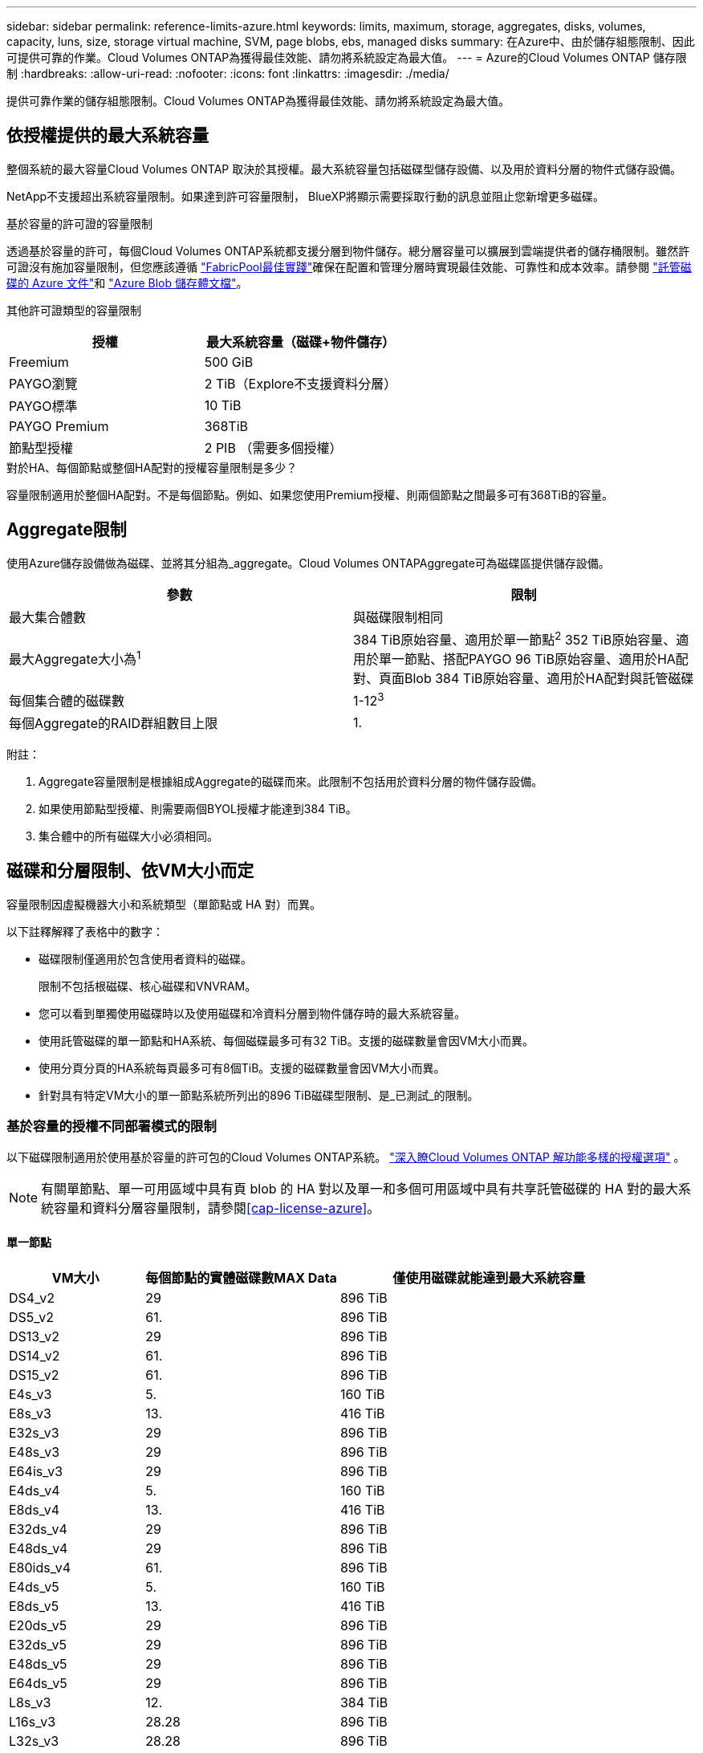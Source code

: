 ---
sidebar: sidebar 
permalink: reference-limits-azure.html 
keywords: limits, maximum, storage, aggregates, disks, volumes, capacity, luns, size, storage virtual machine, SVM, page blobs, ebs, managed disks 
summary: 在Azure中、由於儲存組態限制、因此可提供可靠的作業。Cloud Volumes ONTAP為獲得最佳效能、請勿將系統設定為最大值。 
---
= Azure的Cloud Volumes ONTAP 儲存限制
:hardbreaks:
:allow-uri-read: 
:nofooter: 
:icons: font
:linkattrs: 
:imagesdir: ./media/


[role="lead"]
提供可靠作業的儲存組態限制。Cloud Volumes ONTAP為獲得最佳效能、請勿將系統設定為最大值。



== 依授權提供的最大系統容量

整個系統的最大容量Cloud Volumes ONTAP 取決於其授權。最大系統容量包括磁碟型儲存設備、以及用於資料分層的物件式儲存設備。

NetApp不支援超出系統容量限制。如果達到許可容量限制， BlueXP將顯示需要採取行動的訊息並阻止您新增更多磁碟。

.基於容量的許可證的容量限制
透過基於容量的許可，每個Cloud Volumes ONTAP系統都支援分層到物件儲存。總分層容量可以擴展到雲端提供者的儲存桶限制。雖然許可證沒有施加容量限制，但您應該遵循 https://www.netapp.com/pdf.html?item=/media/17239-tr-4598.pdf["FabricPool最佳實踐"^]確保在配置和管理分層時實現最佳效能、可靠性和成本效率。請參閱 https://learn.microsoft.com/en-us/azure/storage/common/scalability-targets-standard-account["託管磁碟的 Azure 文件"^]和 https://learn.microsoft.com/en-us/azure/storage/blobs/scalability-targets["Azure Blob 儲存體文檔"^]。

其他許可證類型的容量限制::


[cols="25,75"]
|===
| 授權 | 最大系統容量（磁碟+物件儲存） 


| Freemium | 500 GiB 


| PAYGO瀏覽 | 2 TiB（Explore不支援資料分層） 


| PAYGO標準 | 10 TiB 


| PAYGO Premium | 368TiB 


| 節點型授權 | 2 PIB （需要多個授權） 
|===
.對於HA、每個節點或整個HA配對的授權容量限制是多少？
容量限制適用於整個HA配對。不是每個節點。例如、如果您使用Premium授權、則兩個節點之間最多可有368TiB的容量。



== Aggregate限制

使用Azure儲存設備做為磁碟、並將其分組為_aggregate。Cloud Volumes ONTAPAggregate可為磁碟區提供儲存設備。

[cols="2*"]
|===
| 參數 | 限制 


| 最大集合體數 | 與磁碟限制相同 


| 最大Aggregate大小為^1^ | 384 TiB原始容量、適用於單一節點^2^ 352 TiB原始容量、適用於單一節點、搭配PAYGO 96 TiB原始容量、適用於HA配對、頁面Blob 384 TiB原始容量、適用於HA配對與託管磁碟 


| 每個集合體的磁碟數 | 1-12^3^ 


| 每個Aggregate的RAID群組數目上限 | 1. 
|===
附註：

. Aggregate容量限制是根據組成Aggregate的磁碟而來。此限制不包括用於資料分層的物件儲存設備。
. 如果使用節點型授權、則需要兩個BYOL授權才能達到384 TiB。
. 集合體中的所有磁碟大小必須相同。




== 磁碟和分層限制、依VM大小而定

容量限制因虛擬機器大小和系統類型（單節點或 HA 對）而異。

以下註釋解釋了表格中的數字：

* 磁碟限制僅適用於包含使用者資料的磁碟。
+
限制不包括根磁碟、核心磁碟和VNVRAM。

* 您可以看到單獨使用磁碟時以及使用磁碟和冷資料分層到物件儲存時的最大系統容量。
* 使用託管磁碟的單一節點和HA系統、每個磁碟最多可有32 TiB。支援的磁碟數量會因VM大小而異。
* 使用分頁分頁的HA系統每頁最多可有8個TiB。支援的磁碟數量會因VM大小而異。
* 針對具有特定VM大小的單一節點系統所列出的896 TiB磁碟型限制、是_已測試_的限制。




=== 基於容量的授權不同部署模式的限制

以下磁碟限制適用於使用基於容量的許可包的Cloud Volumes ONTAP系統。 https://docs.netapp.com/us-en/bluexp-cloud-volumes-ontap/concept-licensing.html["深入瞭Cloud Volumes ONTAP 解功能多樣的授權選項"^] 。


NOTE: 有關單節點、單一可用區域中具有頁 blob 的 HA 對以及單一和多個可用區域中具有共享託管磁碟的 HA 對的最大系統容量和資料分層容量限制，請參閱<<cap-license-azure>>。



==== 單一節點

[cols="14,20,31"]
|===
| VM大小 | 每個節點的實體磁碟數MAX Data | 僅使用磁碟就能達到最大系統容量 


| DS4_v2 | 29 | 896 TiB 


| DS5_v2 | 61. | 896 TiB 


| DS13_v2 | 29 | 896 TiB 


| DS14_v2 | 61. | 896 TiB 


| DS15_v2 | 61. | 896 TiB 


| E4s_v3 | 5. | 160 TiB 


| E8s_v3 | 13. | 416 TiB 


| E32s_v3 | 29 | 896 TiB 


| E48s_v3 | 29 | 896 TiB 


| E64is_v3 | 29 | 896 TiB 


| E4ds_v4 | 5. | 160 TiB 


| E8ds_v4 | 13. | 416 TiB 


| E32ds_v4 | 29 | 896 TiB 


| E48ds_v4 | 29 | 896 TiB 


| E80ids_v4 | 61. | 896 TiB 


| E4ds_v5 | 5. | 160 TiB 


| E8ds_v5 | 13. | 416 TiB 


| E20ds_v5 | 29 | 896 TiB 


| E32ds_v5 | 29 | 896 TiB 


| E48ds_v5 | 29 | 896 TiB 


| E64ds_v5 | 29 | 896 TiB 


| L8s_v3 | 12. | 384 TiB 


| L16s_v3 | 28.28 | 896 TiB 


| L32s_v3 | 28.28 | 896 TiB 


| L48s_v3 | 28.28 | 896 TiB 


| L64s_v3 | 28.28 | 896 TiB 
|===


==== HA會在單一可用度區域中配對、並提供分頁區

[cols="14,20,31"]
|===
| VM大小 | HA配對的實體磁碟MAX Data | 僅使用磁碟就能達到最大系統容量 


| DS4_v2 | 29 | 232TiB 


| DS5_v2 | 61. | 488TiB 


| DS13_v2 | 29 | 232TiB 


| DS14_v2 | 61. | 488TiB 


| DS15_v2 | 61. | 488TiB 


| E8s_v3 | 13. | 104 TiB 


| E48s_v3 | 29 | 232TiB 


| E8ds_v4 | 13. | 104 TiB 


| E32ds_v4 | 29 | 232TiB 


| E48ds_v4 | 29 | 232TiB 


| E80ids_v4 | 61. | 488TiB 
|===


==== HA會在單一可用度區域中與共享的託管磁碟配對

[cols="14,20,31"]
|===
| VM大小 | HA配對的實體磁碟MAX Data | 僅使用磁碟就能達到最大系統容量 


| E8ds_v4 | 12. | 384 TiB 


| E32ds_v4 | 28.28 | 896 TiB 


| E48ds_v4 | 28.28 | 896 TiB 


| E80ids_v4 | 28.28 | 896 TiB 


| E8ds_v5 | 12. | 384 TiB 


| E20ds_v5 | 28.28 | 896 TiB 


| E32ds_v5 | 28.28 | 896 TiB 


| E48ds_v5 | 28.28 | 896 TiB 


| E64ds_v5 | 28.28 | 896 TiB 


| L16s_v3 | 28.28 | 896 TiB 


| L32s_v3 | 28.28 | 896 TiB 


| L48s_v3 | 28.28 | 896 TiB 


| L64s_v3 | 28.28 | 896 TiB 
|===


==== HA會與共享的託管磁碟配對在多個可用性區域中

[cols="14,20,31"]
|===
| VM大小 | HA配對的實體磁碟MAX Data | 僅使用磁碟就能達到最大系統容量 


| E8ds_v4 | 12. | 384 TiB 


| E32ds_v4 | 28.28 | 896 TiB 


| E48ds_v4 | 28.28 | 896 TiB 


| E80ids_v4 | 28.28 | 896 TiB 


| E8ds_v5 | 12. | 384 TiB 


| E20ds_v5 | 28.28 | 896 TiB 


| E32ds_v5 | 28.28 | 896 TiB 


| E48ds_v5 | 28.28 | 896 TiB 


| E64ds_v5 | 28.28 | 896 TiB 


| L16s_v3 | 28.28 | 896 TiB 


| L32s_v3 | 28.28 | 896 TiB 


| L48s_v3 | 28.28 | 896 TiB 


| L64s_v3 | 28.28 | 896 TiB 
|===


=== 基於節點的授權的不同部署模式的限制

以下磁碟限制適用於使用基於節點的許可的Cloud Volumes ONTAP系統。基於節點的許可是上一代模型，可讓您按節點許可Cloud Volumes ONTAP 。現有客戶仍可獲得基於節點的授權。

您可以為Cloud Volumes ONTAP BYOL 單節點或 HA 對系統購買多個基於節點的許可證，以分配超過 368 TiB 的容量，最高可達經過測試和支援的最大系統容量限制 2 PiB。請注意，磁碟限制可能會阻止您僅使用磁碟就達到容量限制。您可以透過以下方式超越磁碟限制 https://docs.netapp.com/us-en/bluexp-cloud-volumes-ontap/concept-data-tiering.html["將非作用中資料分層至物件儲存設備"^]。 https://docs.netapp.com/us-en/bluexp-cloud-volumes-ontap/task-manage-node-licenses.html["瞭解如何將額外的系統授權新增Cloud Volumes ONTAP 至功能完善"^] 。  Cloud Volumes ONTAP支援的最大測試和支援系統容量為 2 PiB，超過 2 PiB 限制將導致系統配置不受支援。



==== 單一節點

單一節點有兩種節點型授權選項：PAYGO Premium和BYOL。

.單一節點搭配PAYGO Premium
[%collapsible]
====
[cols="14,20,31,33"]
|===
| VM大小 | 每個節點的實體磁碟數MAX Data | 僅使用磁碟就能達到最大系統容量 | 利用磁碟和資料分層來最大化系統容量 


| DS5_v2 | 61. | 368TiB | 368TiB 


| DS14_v2 | 61. | 368TiB | 368TiB 


| DS15_v2 | 61. | 368TiB | 368TiB 


| E32s_v3 | 29 | 368TiB | 368TiB 


| E48s_v3 | 29 | 368TiB | 368TiB 


| E64is_v3 | 29 | 368TiB | 368TiB 


| E32ds_v4 | 29 | 368TiB | 368TiB 


| E48ds_v4 | 29 | 368TiB | 368TiB 


| E80ids_v4 | 61. | 368TiB | 368TiB 


| E20ds_v5 | 29 | 896 TiB | 2 PIB 


| E32ds_v5 | 29 | 896 TiB | 2 PIB 


| E48ds_v5 | 29 | 896 TiB | 2 PIB 


| E64ds_v5 | 29 | 896 TiB | 2 PIB 
|===
====
.單一節點搭配BYOL
[%collapsible]
====
[cols="10,18,18,18,18,18"]
|===
| VM大小 | 每個節點的實體磁碟數MAX Data 2+| 單一授權即可達到最大系統容量 2+| 最多可容納多個授權的系統容量 


2+|  | *單獨磁碟* | *磁碟+資料分層* | *單獨磁碟* | *磁碟+資料分層* 


| DS4_v2 | 29 | 368TiB | 368TiB | 896 TiB | 2 PIB 


| DS5_v2 | 61. | 368TiB | 368TiB | 896 TiB | 2 PIB 


| DS13_v2 | 29 | 368TiB | 368TiB | 896 TiB | 2 PIB 


| DS14_v2 | 61. | 368TiB | 368TiB | 896 TiB | 2 PIB 


| DS15_v2 | 61. | 368TiB | 368TiB | 896 TiB | 2 PIB 


| L8s_v2 | 13. | 368TiB | 368TiB | 416 TiB | 2 PIB 


| E4s_v3 | 5. | 160 TiB | 368TiB | 160 TiB | 2 PIB 


| E8s_v3 | 13. | 368TiB | 368TiB | 416 TiB | 2 PIB 


| E32s_v3 | 29 | 368TiB | 368TiB | 896 TiB | 2 PIB 


| E48s_v3 | 29 | 368TiB | 368TiB | 896 TiB | 2 PIB 


| E64is_v3 | 29 | 368TiB | 368TiB | 896 TiB | 2 PIB 


| E4ds_v4 | 5. | 160 TiB | 368TiB | 160 TiB | 2 PIB 


| E8ds_v4 | 13. | 368TiB | 368TiB | 416 TiB | 2 PIB 


| E32ds_v4 | 29 | 368TiB | 368TiB | 896 TiB | 2 PIB 


| E48ds_v4 | 29 | 368TiB | 368TiB | 896 TiB | 2 PIB 


| E80ids_v4 | 61. | 368TiB | 368TiB | 896 TiB | 2 PIB 


| E4ds_v5 | 5. | 160 TiB | 368TiB | 160 TiB | 2 PIB 


| E8ds_v5 | 13. | 368TiB | 368TiB | 416 TiB | 2 PIB 


| E20ds_v5 | 29 | 368TiB | 368TiB | 896 TiB | 2 PIB 


| E32ds_v5 | 29 | 368TiB | 368TiB | 896 TiB | 2 PIB 


| E48ds_v5 | 29 | 368TiB | 368TiB | 896 TiB | 2 PIB 


| E64ds_v5 | 29 | 368TiB | 368TiB | 896 TiB | 2 PIB 
|===
====


==== HA 配對

HA配對有兩種組態類型：頁面blob和多個可用度區域。每個組態都有兩個節點型授權選項：PAYGO Premium和BYOL。

.PAYGO Premium：HA在單一可用度區域與分頁區配對
[%collapsible]
====
[cols="14,20,31,33"]
|===
| VM大小 | HA配對的實體磁碟MAX Data | 僅使用磁碟就能達到最大系統容量 | 利用磁碟和資料分層來最大化系統容量 


| DS5_v2 | 61. | 368TiB | 368TiB 


| DS14_v2 | 61. | 368TiB | 368TiB 


| DS15_v2 | 61. | 368TiB | 368TiB 


| E8s_v3 | 13. | 104 TiB | 368TiB 


| E48s_v3 | 29 | 232TiB | 368TiB 


| E32ds_v4 | 29 | 232TiB | 368TiB 


| E48ds_v4 | 29 | 232TiB | 368TiB 


| E80ids_v4 | 61. | 368TiB | 368TiB 
|===
====
.PAYGO Premium：HA可與共享的託管磁碟配對多個可用區域組態
[%collapsible]
====
[cols="14,20,31,33"]
|===
| VM大小 | HA配對的實體磁碟MAX Data | 僅使用磁碟就能達到最大系統容量 | 利用磁碟和資料分層來最大化系統容量 


| E32ds_v4 | 28.28 | 368TiB | 368TiB 


| E48ds_v4 | 28.28 | 368TiB | 368TiB 


| E80ids_v4 | 28.28 | 368TiB | 368TiB 


| E20ds_v5 | 28.28 | 896 TiB | 2 PIB 


| E32ds_v5 | 28.28 | 896 TiB | 2 PIB 


| E48ds_v5 | 28.28 | 896 TiB | 2 PIB 


| E64ds_v5 | 28.28 | 896 TiB | 2 PIB 
|===
====
.BYOL：單一可用度區域中的HA配對與分頁區配對
[%collapsible]
====
[cols="10,18,18,18,18,18"]
|===
| VM大小 | HA配對的實體磁碟MAX Data 2+| 單一授權即可達到最大系統容量 2+| 最多可容納多個授權的系統容量 


2+|  | *單獨磁碟* | *磁碟+資料分層* | *單獨磁碟* | *磁碟+資料分層* 


| DS4_v2 | 29 | 232TiB | 368TiB | 232TiB | 2 PIB 


| DS5_v2 | 61. | 368TiB | 368TiB | 488TiB | 2 PIB 


| DS13_v2 | 29 | 232TiB | 368TiB | 232TiB | 2 PIB 


| DS14_v2 | 61. | 368TiB | 368TiB | 488TiB | 2 PIB 


| DS15_v2 | 61. | 368TiB | 368TiB | 488TiB | 2 PIB 


| E8s_v3 | 13. | 104 TiB | 368TiB | 104 TiB | 2 PIB 


| E48s_v3 | 29 | 232TiB | 368TiB | 232TiB | 2 PIB 


| E8ds_v4 | 13. | 104 TiB | 368TiB | 104 TiB | 2 PIB 


| E32ds_v4 | 29 | 232TiB | 368TiB | 232TiB | 2 PIB 


| E48ds_v4 | 29 | 232TiB | 368TiB | 232TiB | 2 PIB 


| E80ids_v4 | 61. | 368TiB | 368TiB | 488TiB | 2 PIB 
|===
====
.BYOL：HA與共享的託管磁碟配對使用多個可用區域組態
[%collapsible]
====
[cols="10,18,18,18,18,18"]
|===
| VM大小 | HA配對的實體磁碟MAX Data 2+| 單一授權即可達到最大系統容量 2+| 最多可容納多個授權的系統容量 


2+|  | *單獨磁碟* | *磁碟+資料分層* | *單獨磁碟* | *磁碟+資料分層* 


| E8ds_v4 | 12. | 368TiB | 368TiB | 368TiB | 2 PIB 


| E32ds_v4 | 28.28 | 368TiB | 368TiB | 368TiB | 2 PIB 


| E48ds_v4 | 28.28 | 368TiB | 368TiB | 368TiB | 2 PIB 


| E80ids_v4 | 28.28 | 368TiB | 368TiB | 368TiB | 2 PIB 


| E8ds_v5 | 12. | 368TiB | 368TiB | 368TiB | 2 PIB 


| E20ds_v5 | 28.28 | 368TiB | 368TiB | 368TiB | 2 PIB 


| E32ds_v5 | 28.28 | 368TiB | 368TiB | 368TiB | 2 PIB 


| E48ds_v5 | 28.28 | 368TiB | 368TiB | 368TiB | 2 PIB 


| E64ds_v5 | 28.28 | 368TiB | 368TiB | 368TiB | 2 PIB 
|===
====


== 儲存VM限制

有些組態可讓您建立更多的儲存VM（SVM）以Cloud Volumes ONTAP 供支援。

這些都是經過測試的極限。不支援設定更多儲存虛擬機器。

https://docs.netapp.com/us-en/bluexp-cloud-volumes-ontap/task-managing-svms-azure.html["瞭解如何建立額外的儲存VM"^]。

[cols="2*"]
|===
| 授權類型 | 儲存VM限制 


| * Freemium *  a| 
總共24個儲存VM、共1、2、^



| *容量型PAYGO或BYOL*^3^  a| 
總共24個儲存VM、共1、2、^



| *節點型BYOL*^4^  a| 
總共24個儲存VM、共1、2、^



| *基於節點的PAYGO*  a| 
* 1個儲存VM、用於處理資料
* 1個儲存VM、用於災難恢復


|===
. 這24個儲存虛擬機器可提供資料、或是設定災難恢復（DR）。
. 每個儲存VM最多可有三個生命期、其中兩個為資料生命期、另一個為SVM管理LIF。
. 對於容量型授權、額外的儲存虛擬機器不需要額外的授權成本、但每個儲存虛擬機器的最低容量費用為4 TiB。例如、如果您建立兩個儲存VM、每個VM都有2個TiB的已配置容量、則總共會收取8 TiB的費用。
. 對於節點型BYOL、Cloud Volumes ONTAP 預設情況下、除了第一部隨附的儲存虛擬機器之外、每個額外的_dataServing儲存虛擬機器都需要附加授權。請聯絡您的客戶團隊、以取得儲存VM附加授權。
+
用於災難復原 (DR) 的儲存虛擬機器不需要附加許可證，但它們會計入儲存虛擬機器限制。例如，如果您有 12 個資料服務和 12 個 DR 儲存虛擬機，則您已達到限制並且無法建立更多虛擬機。





== 檔案與Volume限制

[cols="22,22,56"]
|===
| 邏輯儲存設備 | 參數 | 限制 


.2+| *檔案* | 最大大小 ^2^ | 128 TB 


| 每個Volume的最大值 | 磁碟區大小視情況而定、高達20億 


| * FlexClone Volumes * | 階層式複製深度^1^ | 499年 


.3+| *《*》卷* FlexVol | 每個節點的最大值 | 500 


| 最小尺寸 | 20 MB 


| 最大大小 ^3^ | 300 TiB 


| * qtree * | 每FlexVol 個速度區塊的最大值 | 4、995 


| * Snapshot複本* | 每FlexVol 個速度區塊的最大值 | 1、023 
|===
. 階層式複製深度是FlexClone Volume的巢狀階層架構深度上限、可從單FlexVol 一的實體磁碟區建立。
. 從 ONTAP 9.12.1P2 開始、上限為 128 TB 。在 ONTAP 9.11.1 及更早版本中、上限為 16 TB 。
. 使用下列工具和最低版本、可建立最多 300 TiB 的 FlexVol Volume ：
+
** 從 Cloud Volumes ONTAP 9.12.1 P2 和 9.13.0 P2 開始、系統管理員和 ONTAP CLI
** BlueXP 從 Cloud Volumes ONTAP 9.13.1 開始






== iSCSI儲存限制

[cols="3*"]
|===
| iSCSI儲存設備 | 參數 | 限制 


.4+| * LUN* | 每個節點的最大值 | 1 、 024 


| LUN對應的最大數目 | 1 、 024 


| 最大尺寸 | 16 TiB 


| 每個Volume的最大值 | 512 


| *群組* | 每個節點的最大值 | 256 


.2+| *啟動器* | 每個節點的最大值 | 512 


| 每個igroup的最大值 | 128/128 


| * iSCSI工作階段* | 每個節點的最大值 | 1 、 024 


.2+| *生命* | 每個連接埠的上限 | 32 


| 每個連接埠集的上限 | 32 


| * PortSets* | 每個節點的最大值 | 256 
|===